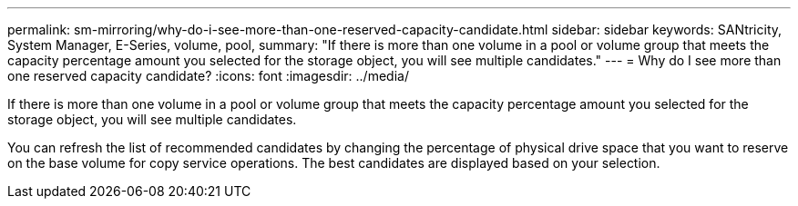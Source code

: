 ---
permalink: sm-mirroring/why-do-i-see-more-than-one-reserved-capacity-candidate.html
sidebar: sidebar
keywords: SANtricity, System Manager, E-Series, volume, pool,
summary: "If there is more than one volume in a pool or volume group that meets the capacity percentage amount you selected for the storage object, you will see multiple candidates."
---
= Why do I see more than one reserved capacity candidate?
:icons: font
:imagesdir: ../media/

[.lead]
If there is more than one volume in a pool or volume group that meets the capacity percentage amount you selected for the storage object, you will see multiple candidates.

You can refresh the list of recommended candidates by changing the percentage of physical drive space that you want to reserve on the base volume for copy service operations. The best candidates are displayed based on your selection.
